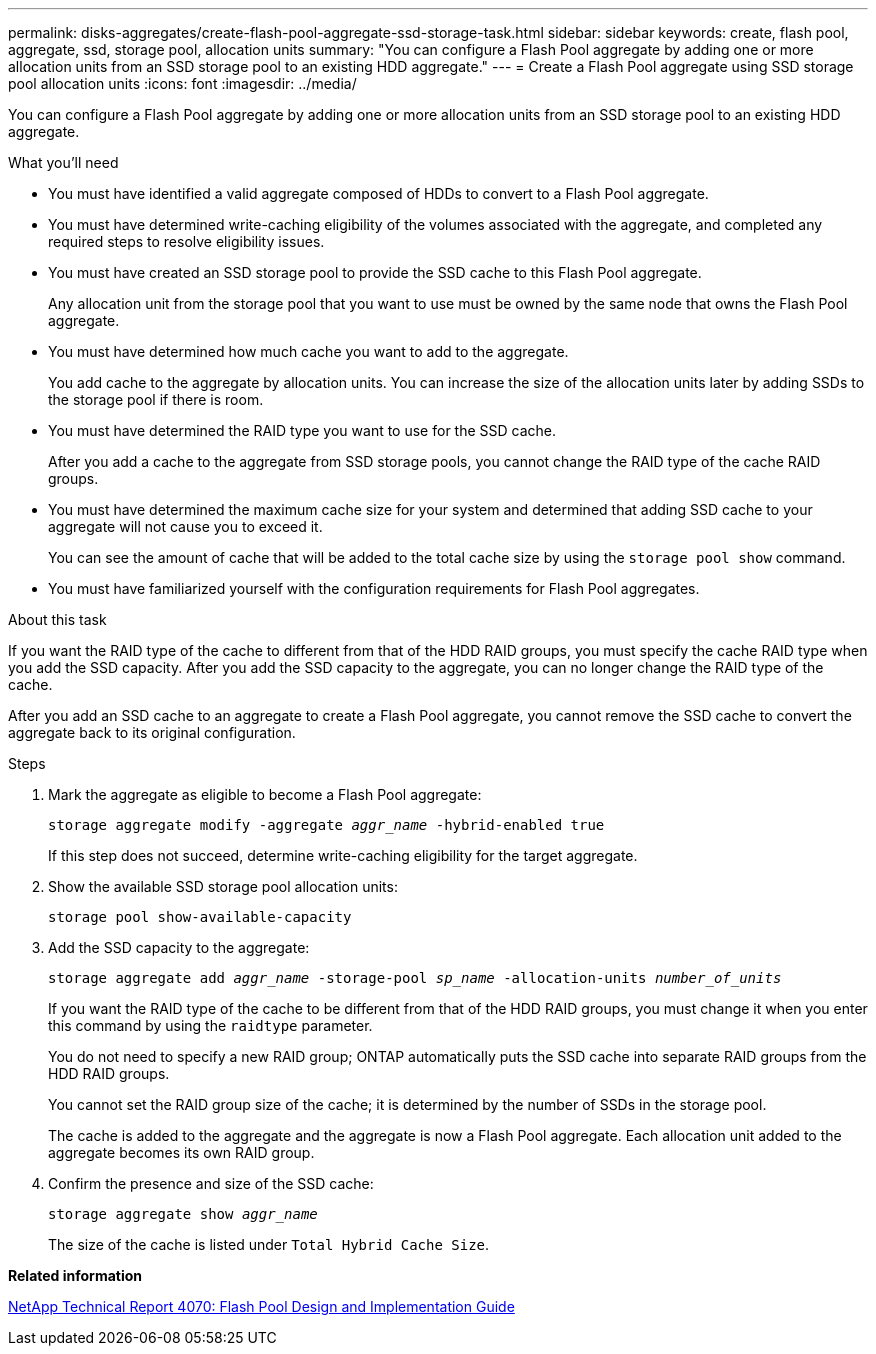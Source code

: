---
permalink: disks-aggregates/create-flash-pool-aggregate-ssd-storage-task.html
sidebar: sidebar
keywords: create, flash pool, aggregate, ssd, storage pool, allocation units
summary: "You can configure a Flash Pool aggregate by adding one or more allocation units from an SSD storage pool to an existing HDD aggregate."
---
= Create a Flash Pool aggregate using SSD storage pool allocation units
:icons: font
:imagesdir: ../media/

[.lead]
You can configure a Flash Pool aggregate by adding one or more allocation units from an SSD storage pool to an existing HDD aggregate.

.What you'll need

* You must have identified a valid aggregate composed of HDDs to convert to a Flash Pool aggregate.
* You must have determined write-caching eligibility of the volumes associated with the aggregate, and completed any required steps to resolve eligibility issues.
* You must have created an SSD storage pool to provide the SSD cache to this Flash Pool aggregate.
+
Any allocation unit from the storage pool that you want to use must be owned by the same node that owns the Flash Pool aggregate.

* You must have determined how much cache you want to add to the aggregate.
+
You add cache to the aggregate by allocation units. You can increase the size of the allocation units later by adding SSDs to the storage pool if there is room.

* You must have determined the RAID type you want to use for the SSD cache.
+
After you add a cache to the aggregate from SSD storage pools, you cannot change the RAID type of the cache RAID groups.

* You must have determined the maximum cache size for your system and determined that adding SSD cache to your aggregate will not cause you to exceed it.
+
You can see the amount of cache that will be added to the total cache size by using the `storage pool show` command.

* You must have familiarized yourself with the configuration requirements for Flash Pool aggregates.

.About this task

If you want the RAID type of the cache to different from that of the HDD RAID groups, you must specify the cache RAID type when you add the SSD capacity. After you add the SSD capacity to the aggregate, you can no longer change the RAID type of the cache.

After you add an SSD cache to an aggregate to create a Flash Pool aggregate, you cannot remove the SSD cache to convert the aggregate back to its original configuration.

.Steps

. Mark the aggregate as eligible to become a Flash Pool aggregate:
+
`storage aggregate modify -aggregate _aggr_name_ -hybrid-enabled true`
+
If this step does not succeed, determine write-caching eligibility for the target aggregate.

. Show the available SSD storage pool allocation units:
+
`storage pool show-available-capacity`
. Add the SSD capacity to the aggregate:
+
`storage aggregate add _aggr_name_ -storage-pool _sp_name_ -allocation-units _number_of_units_`
+
If you want the RAID type of the cache to be different from that of the HDD RAID groups, you must change it when you enter this command by using the `raidtype` parameter.
+
You do not need to specify a new RAID group; ONTAP automatically puts the SSD cache into separate RAID groups from the HDD RAID groups.
+
You cannot set the RAID group size of the cache; it is determined by the number of SSDs in the storage pool.
+
The cache is added to the aggregate and the aggregate is now a Flash Pool aggregate. Each allocation unit added to the aggregate becomes its own RAID group.

. Confirm the presence and size of the SSD cache:
+
`storage aggregate show _aggr_name_`
+
The size of the cache is listed under `Total Hybrid Cache Size`.

*Related information*

http://www.netapp.com/us/media/tr-4070.pdf[NetApp Technical Report 4070: Flash Pool Design and Implementation Guide]
